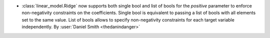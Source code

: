 - :class:`linear_model.Ridge` now supports both single bool and list of bools for the `positive` parameter
  to enforce non-negativity constraints on the coefficients.
  Single bool is equivalent to passing a list of bools with all elements set to the same value.
  List of bools allows to specify non-negativity constraints for each target variable independently.
  By :user:`Daniel Smith <thedanindanger>`
